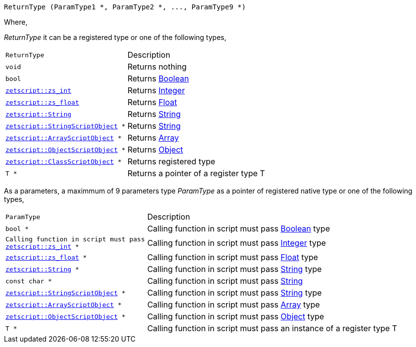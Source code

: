 [source,cpp]
----
ReturnType (ParamType1 *, ParamType2 *, ..., ParamType9 *)
----

Where,

_ReturnType_ it can be a registered type or one of the following types,

[cols="1m,2d"]
|====
|ReturnType|Description
|void
|Returns nothing
|bool
|Returns xref:language_data_types.adoc#\_boolean[Boolean]
|xref:api_data_types.adoc#\_zetscriptzs_int[zetscript::zs_int]
|Returns xref:language_data_types.adoc#\_integer[Integer]
|xref:api_data_types.adoc#\_zetscriptzs_float[zetscript::zs_float] 
|Returns xref:language_data_types.adoc#\_float[Float]
|xref:api_data_types.adoc#\_zetscriptstring[zetscript::String]
|Returns xref:language_data_types.adoc#\_string[String]
|xref:api_data_types.adoc#\_zetscriptstring[zetscript::StringScriptObject] *
|Returns xref:language_data_types.adoc#\_stringscriptobject[String]
|xref:api_data_types.adoc#\_zetscriptarrayscriptobject[zetscript::ArrayScriptObject] *
|Returns xref:language_data_types.adoc#\_array[Array]
|xref:api_data_types.adoc#\_zetscriptobjectscriptobject[zetscript::ObjectScriptObject] *
|Returns xref:language_data_types.adoc#\_object[Object]
|xref:api_data_types.adoc#\_zetscriptclassscriptobject[zetscript::ClassScriptObject] *
|Returns registered type
|T *
|Returns a pointer of a register type T
|====

As a parameters, a maximmum of 9 parameters type _ParamType_ as a pointer of registered native type or one of the following types,

[cols="1m,2d"]
|====
|ParamType| Description
|bool *
|Calling function in script must pass xref:language_data_types.adoc#\_boolean[Boolean] type
|Calling function in script must pass xref:api_data_types.adoc#\_zetscriptzs_int[zetscript::zs_int] *
|Calling function in script must pass xref:language_data_types.adoc#\_integer[Integer] type
|xref:api_data_types.adoc#\_zetscriptzs_float[zetscript::zs_float] *
|Calling function in script must pass xref:language_data_types.adoc#\_float[Float] type
|xref:api_data_types.adoc#\_zetscriptstring[zetscript::String] *
|Calling function in script must pass xref:language_data_types.adoc#\_string[String] type
|const char *
|Calling function in script must pass xref:language_data_types.adoc#\_string[String]
|xref:api_data_types.adoc#\_zetscriptstring[zetscript::StringScriptObject] *
|Calling function in script must pass xref:language_data_types.adoc#\_stringscriptobject[String] type
|xref:api_data_types.adoc#\_zetscriptarrayscriptobject[zetscript::ArrayScriptObject] *
|Calling function in script must pass xref:language_data_types.adoc#\_array[Array] type
|xref:api_data_types.adoc#\_zetscriptobjectscriptobject[zetscript::ObjectScriptObject] *
|Calling function in script must pass xref:language_data_types.adoc#\_object[Object] type
|T *
|Calling function in script must pass an instance of a register type T
|====